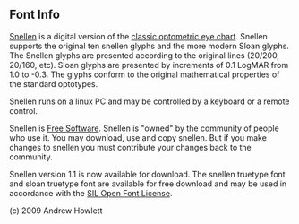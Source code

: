 ** Font Info

[[https://user-images.githubusercontent.com/25581533/93720107-72441a80-fb76-11ea-8a60-bb2c95c80698.gif]]

[[https://radagast.ca/snellen/snellen.html][Snellen]] is  a digital version of the [[https://en.wikipedia.org/wiki/Snellen_chart][classic optometric eye chart]]. Snellen supports the original ten snellen glyphs and the more modern Sloan glyphs. The Snellen glyphs are presented according to the original lines (20/200, 20/160, etc). Sloan glyphs are presented by increments of 0.1 LogMAR from 1.0 to -0.3. The glyphs conform to the original mathematical properties of the standard optotypes.

Snellen runs on a linux PC and may be controlled by a keyboard or a
remote control.

Snellen is [[https://www.gnu.org/philosophy/free-sw.html][Free Software]]. Snellen is "owned" by the community of people who use it. You may download, use and copy snellen. But if you make changes to snellen you must contribute your changes back to the community.

Snellen version 1.1 is now available for download. The snellen truetype font and sloan truetype font are available for free download and may be used in accordance with the [[https://scripts.sil.org/cms/scripts/page.php?site_id=nrsi&id=OFL][SIL Open Font License]].

[[https://user-images.githubusercontent.com/25581533/93720184-031af600-fb77-11ea-9e30-5382dd7300dd.png]]

(c) 2009 Andrew Howlett
